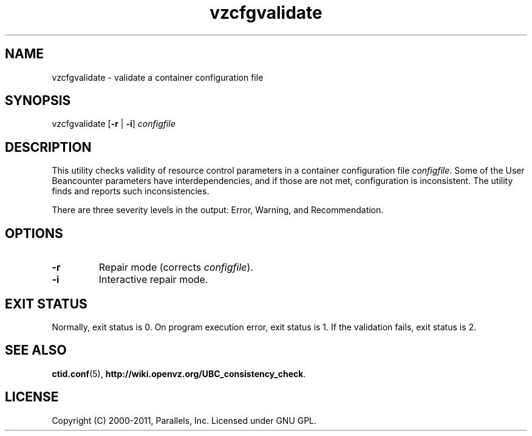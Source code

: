 .TH vzcfgvalidate 8 "6 Jun 2011" "OpenVZ" "Containers"
.SH NAME
vzcfgvalidate \- validate a container configuration file
.SH SYNOPSIS
vzcfgvalidate [\fB-r\fR | \fB-i\fR] \fIconfigfile\fR
.SH DESCRIPTION
This utility checks validity of resource control parameters in a container
configuration file \fIconfigfile\fR. Some of the User Beancounter
parameters have interdependencies, and if those are not met, configuration
is inconsistent. The utility finds and reports such inconsistencies.

There are three severity levels in the output: Error, Warning,
and Recommendation.
.SH OPTIONS
.TP
\fB-r\fR
Repair mode (corrects \fIconfigfile\fR).
.TP
\fB-i\fR
Interactive repair mode.
.SH EXIT STATUS
Normally, exit status is 0. On program execution error, exit status is 1.
If the validation fails, exit status is 2.
.SH SEE ALSO
.BR ctid.conf (5),
.BR http://wiki.openvz.org/UBC_consistency_check .
.SH LICENSE
Copyright (C) 2000-2011, Parallels, Inc. Licensed under GNU GPL.
